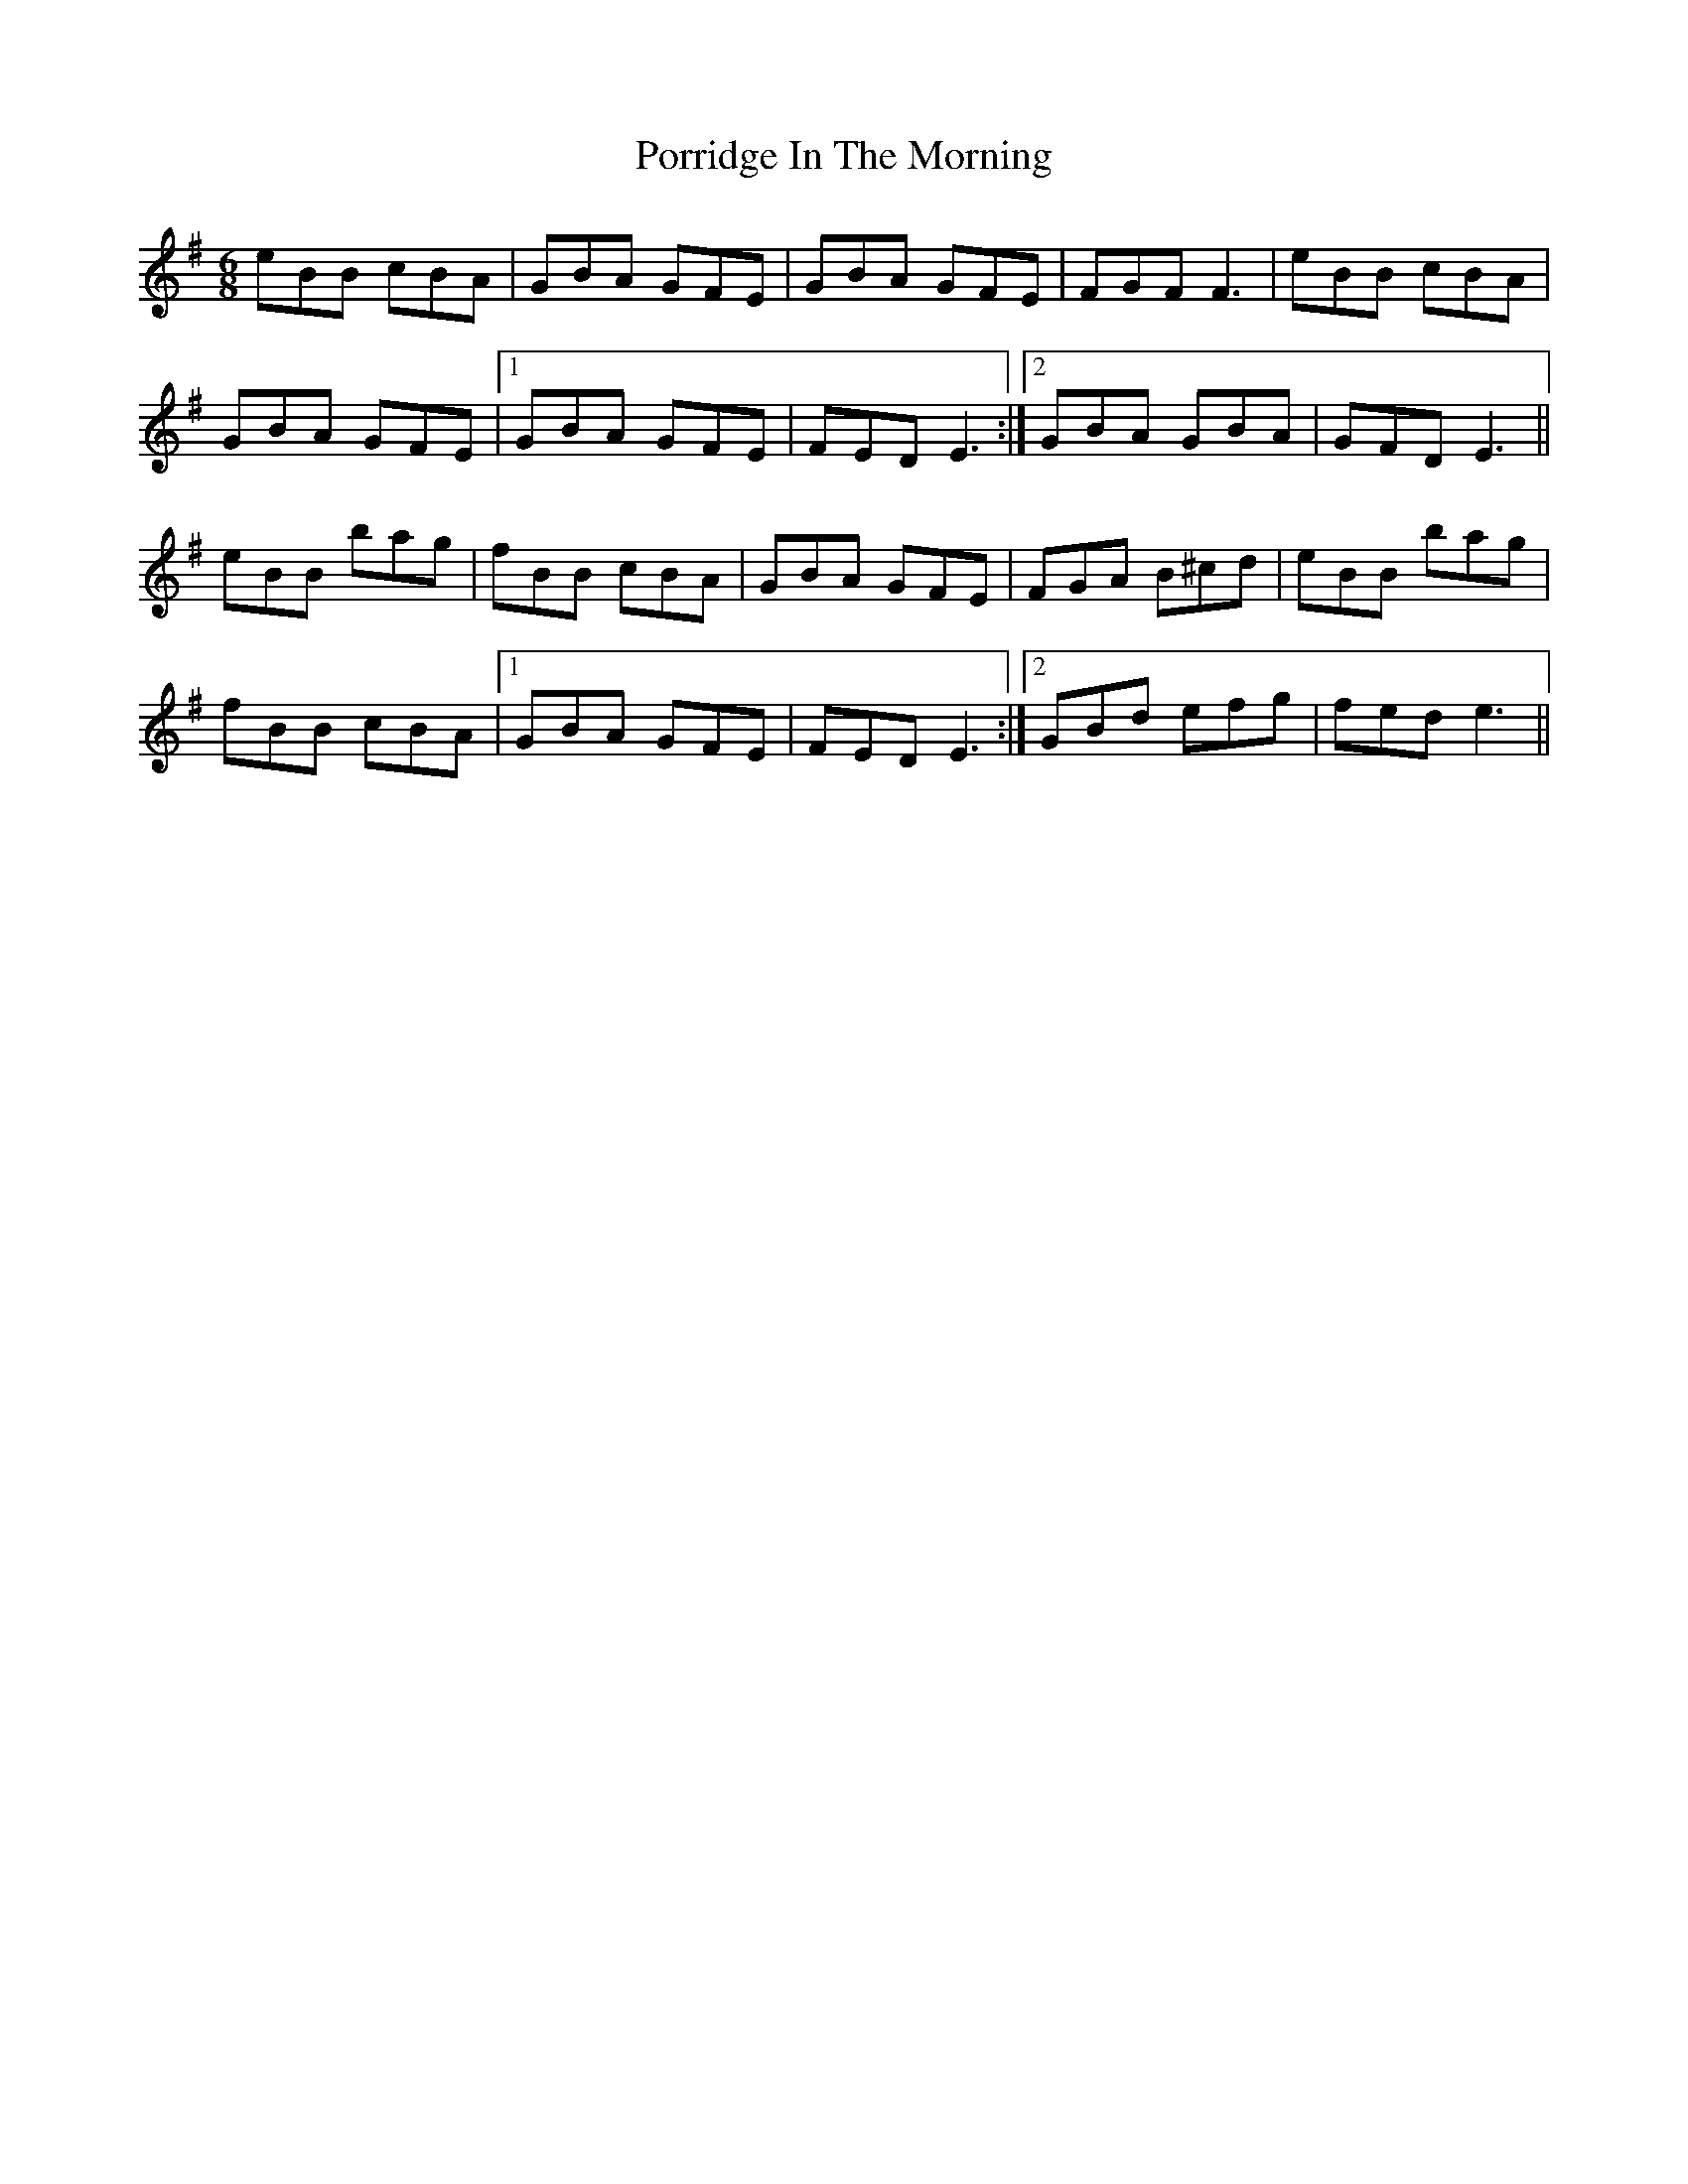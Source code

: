 X: 32830
T: Porridge In The Morning
R: jig
M: 6/8
K: Eminor
eBB cBA|GBA GFE|GBA GFE|FGF F3|eBB cBA|
GBA GFE|1 GBA GFE|FED E3:|2 GBA GBA|GFD E3||
eBB bag|fBB cBA|GBA GFE|FGA B^cd|eBB bag|
fBB cBA|1 GBA GFE|FED E3:|2 GBd efg|fed e3||


